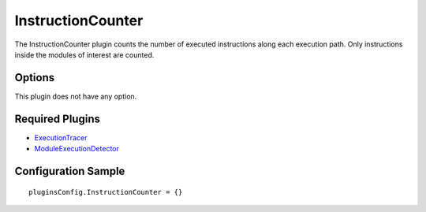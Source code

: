 ==================
InstructionCounter
==================

The InstructionCounter plugin counts the number of executed instructions along each execution path.
Only instructions inside the modules of interest are counted.

Options
-------

This plugin does not have any option.

Required Plugins
----------------

* `ExecutionTracer <ExecutionTracer.html>`_
* `ModuleExecutionDetector <../ModuleExecutionDetector.html>`_

Configuration Sample
--------------------

::

    pluginsConfig.InstructionCounter = {}

